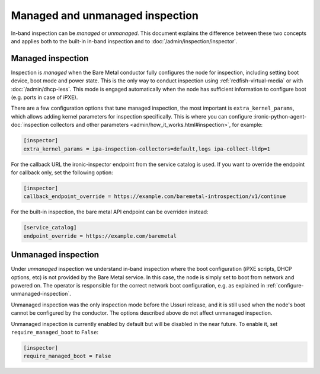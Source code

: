 Managed and unmanaged inspection
================================

In-band inspection can be *managed* or *unmanaged*. This document explains the
difference between these two concepts and applies both to the built-in in-band
inspection and to :doc:`/admin/inspection/inspector`.

Managed inspection
~~~~~~~~~~~~~~~~~~

Inspection is *managed* when the Bare Metal conductor fully configures the node
for inspection, including setting boot device, boot mode and power state. This
is the only way to conduct inspection using :ref:`redfish-virtual-media` or
with :doc:`/admin/dhcp-less`. This mode is engaged automatically when the node
has sufficient information to configure boot (e.g. ports in case of iPXE).

There are a few configuration options that tune managed inspection, the most
important is ``extra_kernel_params``, which allows adding kernel parameters for
inspection specifically. This is where you can configure
:ironic-python-agent-doc:`inspection collectors and other parameters
<admin/how_it_works.html#inspection>`, for example:

.. code-block:: ini

   [inspector]
   extra_kernel_params = ipa-inspection-collectors=default,logs ipa-collect-lldp=1

For the callback URL the ironic-inspector endpoint from the service catalog is
used. If you want to override the endpoint for callback only, set the following
option:

.. code-block:: ini

   [inspector]
   callback_endpoint_override = https://example.com/baremetal-introspection/v1/continue

For the built-in inspection, the bare metal API endpoint can be overriden
instead:

.. code-block:: ini

   [service_catalog]
   endpoint_override = https://example.com/baremetal

.. _unmanaged-inspection:

Unmanaged inspection
~~~~~~~~~~~~~~~~~~~~

Under *unmanaged* inspection we understand in-band inspection where the boot
configuration (iPXE scripts, DHCP options,  etc) is not provided
by the Bare Metal service. In this case, the node is simply set to boot from
network and powered on. The operator is responsible for the correct network
boot configuration, e.g. as explained in :ref:`configure-unmanaged-inspection`.

Unmanaged inspection was the only inspection mode before the Ussuri release,
and it is still used when the node's boot cannot be configured by the
conductor. The options described above do not affect unmanaged inspection.

Unmanaged inspection is currently enabled by default but will be disabled
in the near future. To enable it, set ``require_managed_boot`` to ``False``:

.. code-block:: ini

   [inspector]
   require_managed_boot = False
